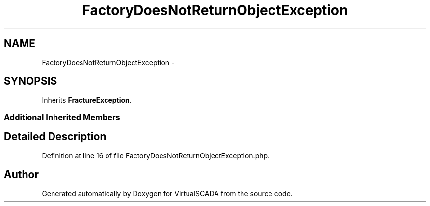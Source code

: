 .TH "FactoryDoesNotReturnObjectException" 3 "Tue Apr 14 2015" "Version 1.0" "VirtualSCADA" \" -*- nroff -*-
.ad l
.nh
.SH NAME
FactoryDoesNotReturnObjectException \- 
.SH SYNOPSIS
.br
.PP
.PP
Inherits \fBFractureException\fP\&.
.SS "Additional Inherited Members"
.SH "Detailed Description"
.PP 
Definition at line 16 of file FactoryDoesNotReturnObjectException\&.php\&.

.SH "Author"
.PP 
Generated automatically by Doxygen for VirtualSCADA from the source code\&.
